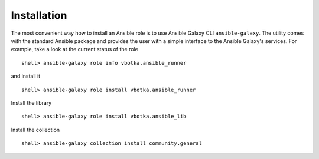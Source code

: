 ************
Installation
************

The most convenient way how to install an Ansible role is to use Ansible Galaxy CLI
``ansible-galaxy``. The utility comes with the standard Ansible package and provides the user with a
simple interface to the Ansible Galaxy's services. For example, take a look at the current status of
the role ::

   shell> ansible-galaxy role info vbotka.ansible_runner

and install it ::

    shell> ansible-galaxy role install vbotka.ansible_runner

Install the library ::

    shell> ansible-galaxy role install vbotka.ansible_lib

Install the collection ::

    shell> ansible-galaxy collection install community.general

.. seealso::
   * To install specific versions from various sources see `Installing content <https://galaxy.ansible.com/docs/using/installing.html>`_.
   * Take a look at other roles ``shell> ansible-galaxy search --author=vbotka``
